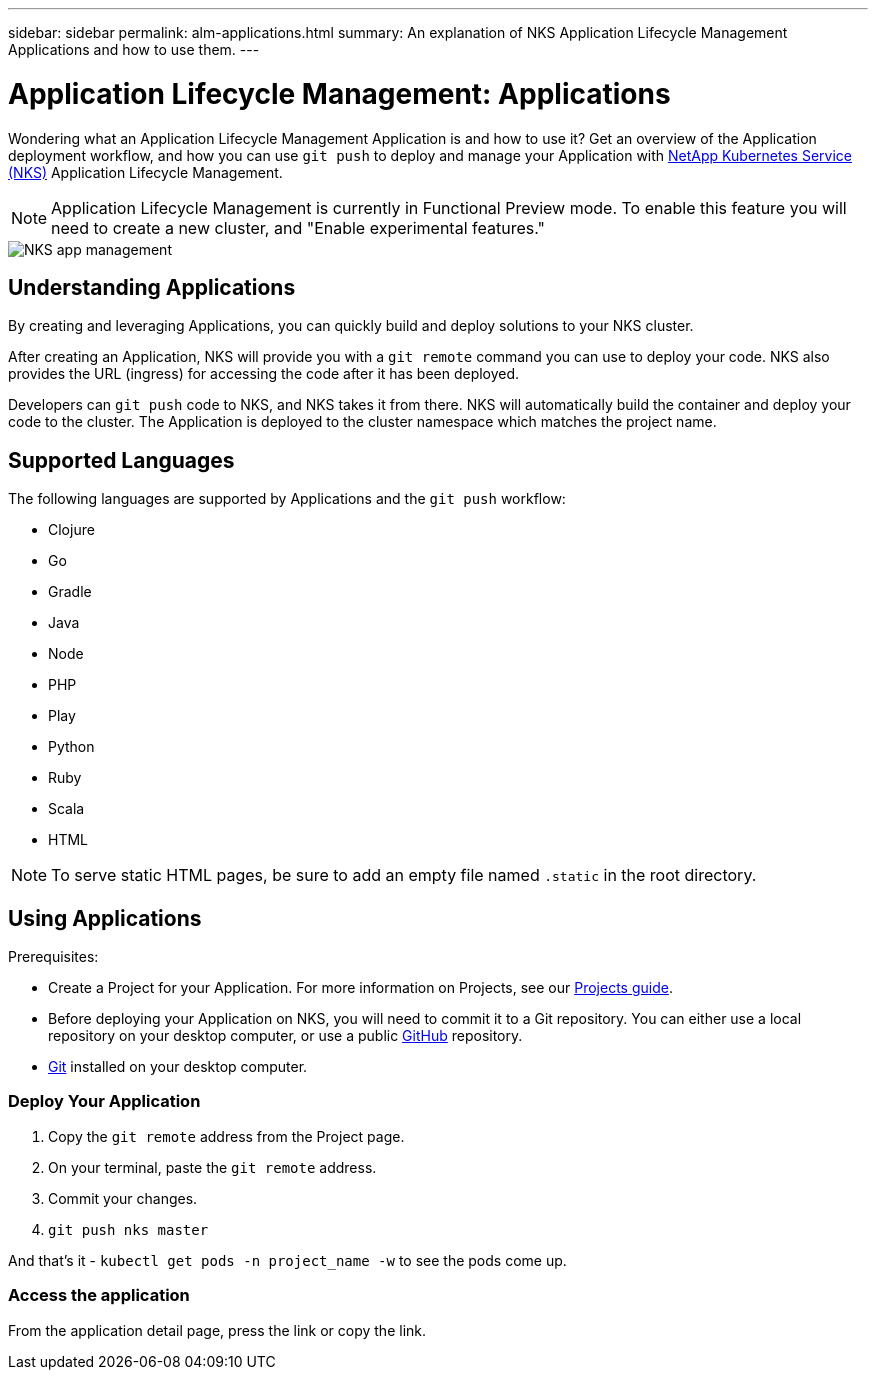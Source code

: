 ---
sidebar: sidebar
permalink: alm-applications.html
summary: An explanation of NKS Application Lifecycle Management Applications and how to use them.
---

= Application Lifecycle Management: Applications

Wondering what an Application Lifecycle Management Application is and how to use it? Get an overview of the Application deployment workflow, and how you can use `git push` to deploy and manage your Application with https://nks.netapp.io[NetApp Kubernetes Service (NKS)] Application Lifecycle Management.

NOTE: Application Lifecycle Management is currently in Functional Preview mode. To enable this feature you will need to create a new cluster, and "Enable experimental features."

image::assets/documentation/alm-applications/enable-experimental-features.png?raw=true[NKS app management]

== Understanding Applications

By creating and leveraging Applications, you can quickly build and deploy solutions to your NKS cluster.

After creating an Application, NKS will provide you with a `git remote` command you can use to deploy your code. NKS also provides the URL (ingress) for accessing the code after it has been deployed.

Developers can `git push` code to NKS, and NKS takes it from there. NKS will automatically build the container and deploy your code to the cluster. The Application is deployed to the cluster namespace which matches the project name.

== Supported Languages

The following languages are supported by Applications and the `git push` workflow:

- Clojure
- Go
- Gradle
- Java
- Node
- PHP
- Play
- Python
- Ruby
- Scala
- HTML

NOTE: To serve static HTML pages, be sure to add an empty file named `.static` in the root directory.

== Using Applications

Prerequisites:

* Create a Project for your Application. For more information on Projects, see our https://docs.netapp.com/us-en/kubernetes-service/alm-projects.html[Projects guide].
* Before deploying your Application on NKS, you will need to commit it to a Git repository. You can either use a local repository on your desktop computer, or use a public https://github.com[GitHub] repository.
* https://git-scm.com/[Git] installed on your desktop computer.


=== Deploy Your Application

1. Copy the `git remote` address from the Project page.
2. On your terminal, paste the `git remote` address.
3. Commit your changes.
4. `git push nks master`

And that’s it - `kubectl get pods -n project_name -w` to see the pods come up.

=== Access the application

From the application detail page, press the link or copy the link.
